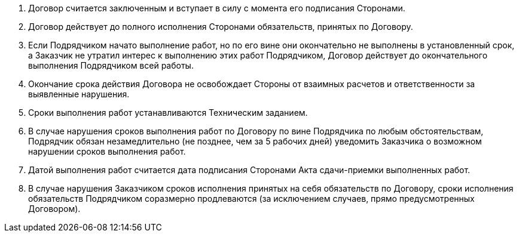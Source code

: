 . Договор считается заключенным и вступает в силу с момента его подписания Сторонами.
. Договор действует до полного исполнения Сторонами обязательств, принятых по Договору.
. Если Подрядчиком начато выполнение работ, но по его вине они окончательно не выполнены в установленный срок, а Заказчик не утратил интерес к выполнению этих работ Подрядчиком, Договор действует до окончательного выполнения Подрядчиком всей работы.
. Окончание срока действия Договора не освобождает Стороны от взаимных расчетов и ответственности за выявленные нарушения.

. Сроки выполнения работ устанавливаются Техническим заданием.
. В случае нарушения сроков выполнения работ по Договору по вине Подрядчика по любым обстоятельствам, Подрядчик обязан незамедлительно (не позднее, чем за 5 рабочих дней) уведомить Заказчика о возможном нарушении сроков выполнения работ.
. Датой выполнения работ считается дата подписания Сторонами Акта сдачи-приемки выполненных работ.
. В случае нарушения Заказчиком сроков исполнения принятых на себя обязательств по Договору, сроки исполнения обязательств Подрядчиком соразмерно продлеваются (за исключением случаев, прямо предусмотренных Договором).